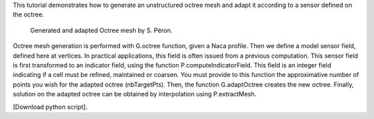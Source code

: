 This tutorial demonstrates how to generate an unstructured octree mesh and adapt it according to a sensor defined on the octree.

              Generated and adapted Octree mesh by S. Péron.

Octree mesh generation is performed with G.octree function, given a Naca profile.
Then we define a model sensor field, defined here at vertices. In practical applications, this field is often issued from a previous computation.
This sensor field is first transformed to an indicator field, using the function P.computeIndicatorField. This field is an integer field indicating if a cell must be refined, maintained or coarsen. You must provide to this function the approximative number of points you wish for the adapted octree (nbTargetPts).
Then, the function G.adaptOctree creates the new octree.
Finally, solution on the adapted octree can be obtained by interpolation using P.extractMesh.

[Download python script].